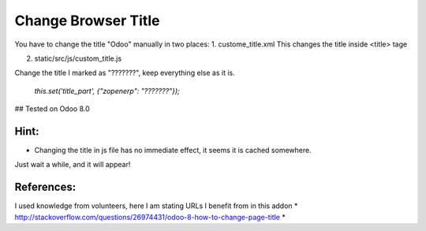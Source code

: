 Change Browser Title
=====================

You have to change the title "Odoo" manually in two places:
1. custome_title.xml
This changes the title inside <title> tage


2. static/src/js/custom_title.js

Change the title I marked as "???????", keep everything else as it is.

        `this.set('title_part', {"zopenerp": "???????"});`


## Tested on Odoo 8.0


Hint:
-----

* Changing the title in js file has no immediate effect, it seems it is cached somewhere.
Just wait a while, and it will appear!

References:
-----------
I used knowledge from volunteers, here I am stating URLs I benefit from in this addon
* http://stackoverflow.com/questions/26974431/odoo-8-how-to-change-page-title
*